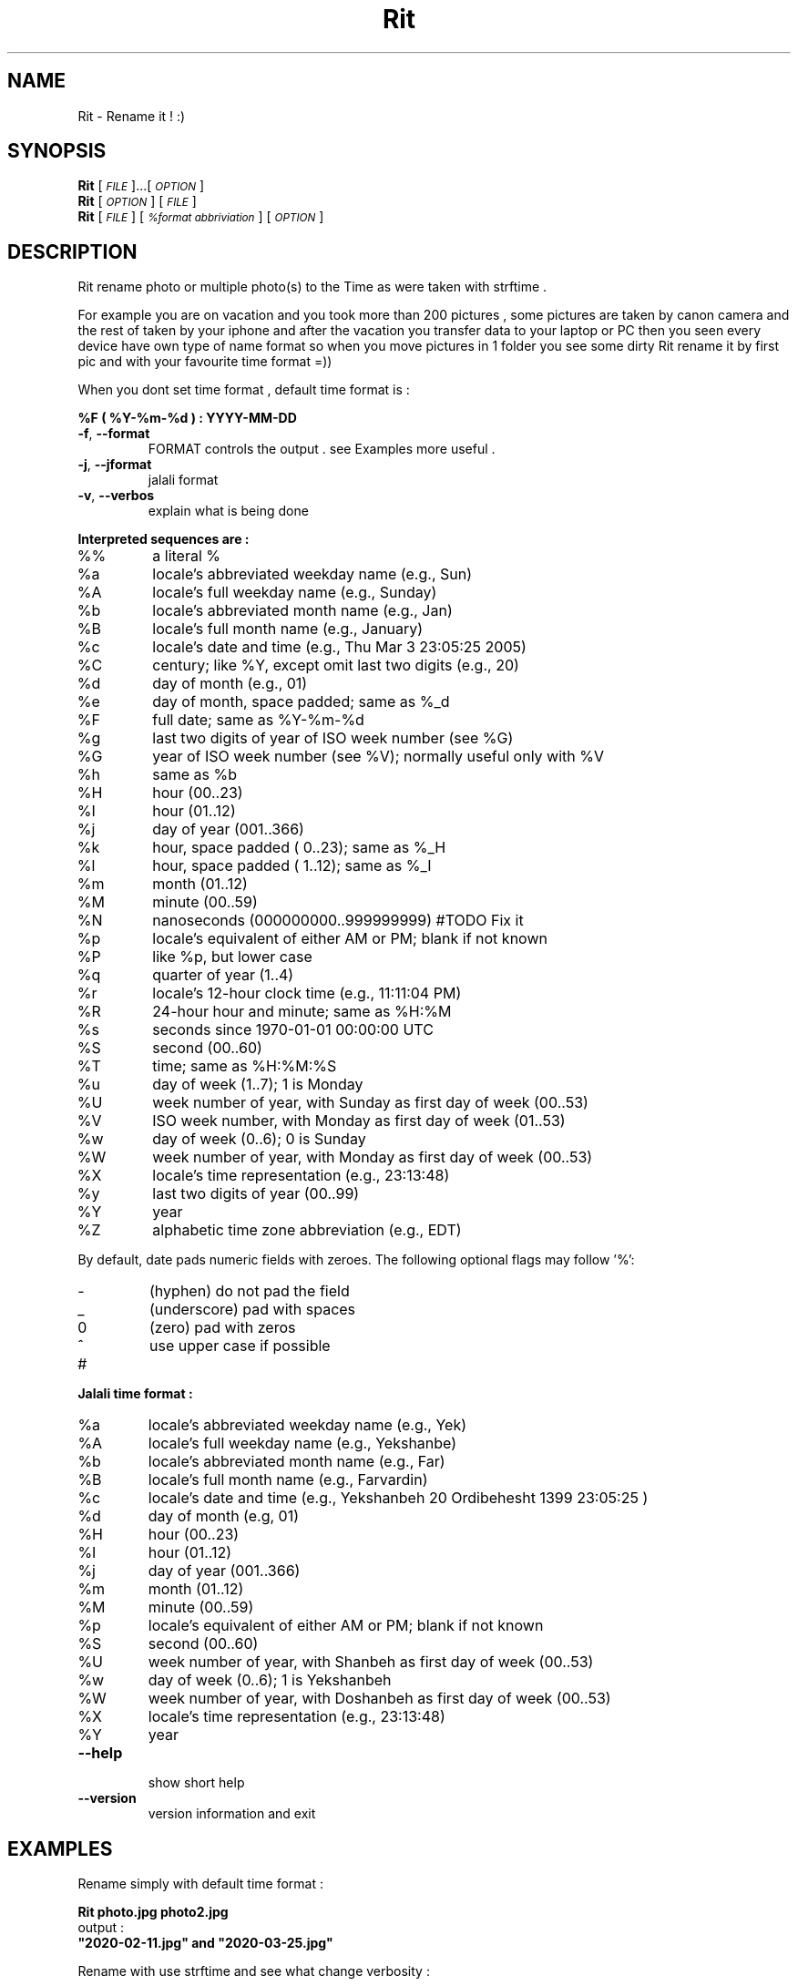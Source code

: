 
.\" Manpage for Rit.
.\" Contact <moeinn.com@gmail.com> to correct errors or typos.

.TH Rit "1" "Spring 2020" "The Rit Project" "Rit man page" 

.SH "NAME"
Rit \- Rename it ! :)

.SH SYNOPSIS

\&\fBRit\fR [\fI\s-1FILE\s0\fR]...[\fI\s-1OPTION\s0\fR]  
.br
\n\&\fBRit\fR [\fI\s-1OPTION\s0\fR] [\fI\s-1FILE\s0\fR]  
.br
\&\fBRit\fR [\fI\s-1FILE \s0\fR] [\fI\s-1%format abbriviation\s0\fR] [\fI\s-1OPTION\s0\fR]  

.SH DESCRIPTION
.PP
Rit rename photo or multiple photo(s) to the Time as were taken with strftime .
.PP
For example you are on vacation and you took more than 200 
pictures , some pictures are taken by canon camera and the 
rest of taken by your iphone and after the vacation you 
transfer data to your laptop or PC then you seen every device 
have own type of name format so when you move pictures in 1 
folder you see some dirty Rit rename it by first pic and 
with your favourite time format =))
.PP
When you dont set time format , default time format is : 
.PP
        \&\fB%F ( %Y-%m-%d ) : YYYY-MM-DD\fR

.TP
\fB\-f\fR, \fB\-\-format\fR
FORMAT controls the output . see Examples more useful .
.TP
\fB\-j\fR, \fB\-\-jformat\fR
jalali format 
.TP 
\fB\-v\fR, \fB\-\-verbos\fR
explain what is being done 
.PP
\fB\Interpreted sequences are :\fR
.TP
%%
a literal %
.TP
%a
locale's abbreviated weekday name (e.g., Sun)
.TP
%A
locale's full weekday name (e.g., Sunday)
.TP
%b
locale's abbreviated month name (e.g., Jan)
.TP
%B
locale's full month name (e.g., January)
.TP
%c
locale's date and time (e.g., Thu Mar  3 23:05:25 2005)
.TP
%C
century; like %Y, except omit last two digits (e.g., 20)
.TP
%d
day of month (e.g., 01)
.TP
%e
day of month, space padded; same as %_d
.TP
%F
full date; same as %Y\-%m\-%d
.TP
%g
last two digits of year of ISO week number (see %G)
.TP
%G
year of ISO week number (see %V); normally useful only with %V
.TP
%h
same as %b
.TP
%H
hour (00..23)
.TP
%I
hour (01..12)
.TP
%j
day of year (001..366)
.TP
%k
hour, space padded ( 0..23); same as %_H
.TP
%l
hour, space padded ( 1..12); same as %_I
.TP
%m
month (01..12)
.TP
%M
minute (00..59)
.TP
%N
nanoseconds (000000000..999999999) #TODO Fix it
.TP
%p
locale's equivalent of either AM or PM; blank if not known
.TP
%P
like %p, but lower case
.TP
%q
quarter of year (1..4)
.TP
%r
locale's 12\-hour clock time (e.g., 11:11:04 PM)
.TP
%R
24\-hour hour and minute; same as %H:%M
.TP
%s
seconds since 1970\-01\-01 00:00:00 UTC
.TP
%S
second (00..60)
.TP
%T
time; same as %H:%M:%S
.TP
%u
day of week (1..7); 1 is Monday
.TP
%U
week number of year, with Sunday as first day of week (00..53)
.TP
%V
ISO week number, with Monday as first day of week (01..53)
.TP
%w
day of week (0..6); 0 is Sunday
.TP
%W
week number of year, with Monday as first day of week (00..53)
.TP
%X
locale's time representation (e.g., 23:13:48)
.TP
%y
last two digits of year (00..99)
.TP
%Y
year
.TP
%Z
alphabetic time zone abbreviation (e.g., EDT)
.PP
By default, date pads numeric fields with zeroes.
The following optional flags may follow '%':
.TP
\-
(hyphen) do not pad the field
.TP
_
(underscore) pad with spaces
.TP
0
(zero) pad with zeros
.TP
^
use upper case if possible
.TP
#
.PP
\fB\Jalali time format :\fR
.TP
%a
locale's abbreviated weekday name (e.g., Yek)
.TP
%A
locale's full weekday name (e.g., Yekshanbe)
.TP
%b
locale's abbreviated month name (e.g., Far)
.TP
%B
locale's full month name (e.g., Farvardin)
.TP
%c
locale's date and time (e.g., Yekshanbeh 20 Ordibehesht 1399 23:05:25 )
.TP
%d
day of month (e.g, 01)
.TP
%H 
hour (00..23)
.TP
%I
hour (01..12)
.TP
%j
day of year (001..366)
.TP
%m
month (01..12)
.TP
%M 
minute (00..59)
.TP
%p 
locale's equivalent of either AM or PM; blank if not known
.TP
%S
second (00..60)
.TP
%U
week number of year, with Shanbeh as first day of week (00..53)
.TP
%w
day of week (0..6); 1 is Yekshanbeh
.TP
%W
week number of year, with Doshanbeh as first day of week (00..53)
.TP
%X     
locale's time representation (e.g., 23:13:48)
.TP
%Y
year

.TP
\fB\-\-help\fR
.br
show short help 
.TP
\fB\-\-version\fR
version information and exit
.SH EXAMPLES
.PP
Rename simply with default time format :    

        \&\fBRit photo.jpg photo2.jpg\fR
.br
output :
        \&\fB"2020-02-11.jpg" and "2020-03-25.jpg" \fR

Rename with use strftime and see what change verbosity :

        \&\fBRit Photos/* %c -f -v\fR
.br
output :
        \&\fB"Wed Mar 20 08:41:14 2019.jpg"\fR

Rename with strftime and add a name inside it :

        \&\fBRit home/moein/vacation/* Abhar\\ %Y-%b-%d -f -v\fR
.br        
output :
        \&\fB"Abhar 2020-Feb-14.jpg"\fR
.PP
Rename with jalali time :
        
        \&\fBRit photo.jpg photo2.jpg -j\fR
.br
output :
        \&\fB"1395-04-31.jpg" and "1399-12-01.jpg"\fR

.PP       
Rename with jalali time and see what change verbosity :

        \&\fBRit dog.jpg %c -j -v\fR
.br
output :
        \&\fB"Yekshanbeh 20 Ordibehesht 1399 23:12:25.jpg"\fR

.SH AUTHOR
Written by \(co Moein Halvaei <moeinn.com@gmail.com> 
.br
send me your idea and suggestion 
about this Project that makes me happy : )
.SH BUGS
 Still fixing :D .
.br
.SH SEE ALSO
mv(1) rename(2)
   
